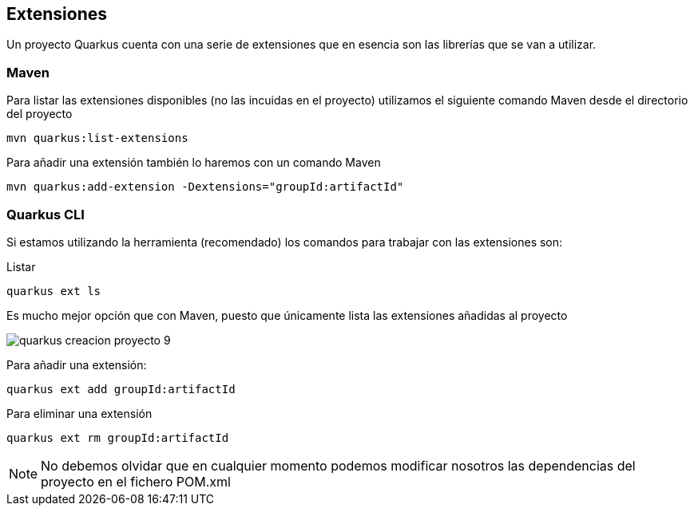
== Extensiones

Un proyecto Quarkus cuenta con una serie de extensiones que en esencia son las librerías que se van a utilizar.

=== Maven

Para listar las extensiones disponibles (no las incuidas en el proyecto) utilizamos el siguiente comando Maven desde el directorio del proyecto

[Source]
----
mvn quarkus:list-extensions
----

Para añadir una extensión también lo haremos con un comando Maven

[Source]
----
mvn quarkus:add-extension -Dextensions="groupId:artifactId"
----

=== Quarkus CLI

Si estamos utilizando la herramienta (recomendado) los comandos para trabajar con las extensiones son:

Listar

[Source]
----
quarkus ext ls
----

Es mucho mejor opción que con Maven, puesto que únicamente lista las extensiones añadidas al proyecto

image::quarkus-creacion-proyecto-9.png[]

Para añadir una extensión:

[Source]
----
quarkus ext add groupId:artifactId
----

Para eliminar una extensión

[Source]
----
quarkus ext rm groupId:artifactId
----

NOTE: No debemos olvidar que en cualquier momento podemos modificar nosotros las dependencias del proyecto en el fichero POM.xml 


